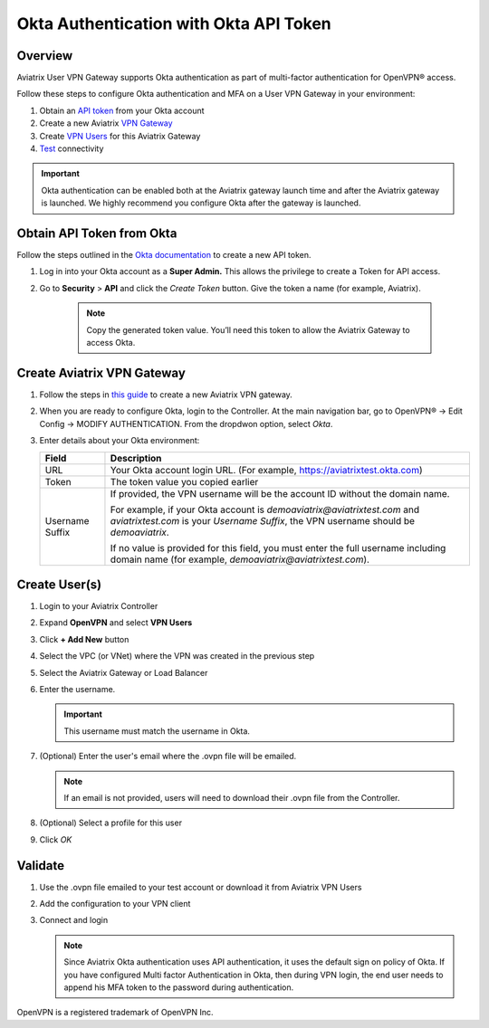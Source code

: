 .. meta::
   :description: Okta Integration in Aviatrix for User SSL VPN authentication
   :keywords: Okta, Aviatrix

.. raw:: html

   <style>
    /* override table no-wrap */
   .wy-table-responsive table td, .wy-table-responsive table th {
       white-space: normal !important;
   }
   </style>

=========================================
Okta Authentication with Okta API Token
=========================================

Overview
--------
Aviatrix User VPN Gateway supports Okta authentication as part of multi-factor authentication for OpenVPN® access.

Follow these steps to configure Okta authentication and MFA on a User VPN Gateway in your environment:

#. Obtain an `API token <#okta-api-token>`__ from your Okta account
#. Create a new Aviatrix `VPN Gateway <#aviatrix-vpn-gateway>`__
#. Create `VPN Users <#create-vpn-users>`__ for this Aviatrix Gateway
#. `Test <#validate>`__ connectivity

.. important::
   Okta authentication can be enabled both at the Aviatrix gateway launch time and after the Aviatrix gateway is launched. We highly recommend you configure Okta after the gateway is launched. 

.. _okta_api_token:
   
Obtain API Token from Okta
--------------------------

Follow the steps outlined in the `Okta documentation <https://developer.okta.com/docs/api/getting_started/getting_a_token>`__ to create a new API token.

#. Log in into your Okta account as a **Super Admin.** This allows the privilege to create a Token for API access.

#. Go to **Security** > **API** and click the `Create Token` button. Give the token a name (for example, Aviatrix).

      .. note::
         Copy the generated token value. You’ll need this token to allow the Aviatrix Gateway to access Okta.

      |image1|

.. _aviatrix_vpn_gateway:

Create Aviatrix VPN Gateway
---------------------------

#. Follow the steps in `this guide <./uservpn.html>`__ to create a new Aviatrix VPN gateway.
#. When you are ready to configure Okta, login to the Controller. At the main navigation bar, go to OpenVPN® -> Edit Config -> MODIFY AUTHENTICATION. From the dropdwon option, select `Okta`.

   |GWOktaMFA|

#. Enter details about your Okta environment:

   +-----------------------+-------------------------------------------------+
   | Field                 | Description                                     |
   +=======================+=================================================+
   | URL                   | Your Okta account login URL. (For example,      |
   |                       | https://aviatrixtest.okta.com)                  |
   +-----------------------+-------------------------------------------------+
   | Token                 | The token value you copied earlier              |
   +-----------------------+-------------------------------------------------+
   | Username Suffix       | If provided, the VPN username                   |
   |                       | will be the account ID without the domain name. |
   |                       |                                                 |
   |                       | For example, if your Okta account is            |
   |                       | `demoaviatrix@aviatrixtest.com` and             |
   |                       | `aviatrixtest.com` is your `Username Suffix`,   |
   |                       | the VPN username should be `demoaviatrix`.      |
   |                       |                                                 |
   |                       | If no value is provided for                     |
   |                       | this field, you must enter the full username    |
   |                       | including domain name (for example,             |
   |                       | `demoaviatrix@aviatrixtest.com`).               |
   +-----------------------+-------------------------------------------------+

   |GWOktaAdditionalFields|

.. _create_vpn_users:

Create User(s)
--------------

#. Login to your Aviatrix Controller
#. Expand **OpenVPN** and select **VPN Users**
#. Click **+ Add New** button
#. Select the VPC (or VNet) where the VPN was created in the previous step
#. Select the Aviatrix Gateway or Load Balancer
#. Enter the username.

   .. important::
      This username must match the username in Okta.

#. (Optional) Enter the user's email where the .ovpn file will be emailed.

   .. note::
      If an email is not provided, users will need to download their .ovpn file from the Controller.

#. (Optional) Select a profile for this user
#. Click `OK`

   |AddVPNUser|

.. _validate:

Validate
--------

#. Use the .ovpn file emailed to your test account or download it from Aviatrix VPN Users
#. Add the configuration to your VPN client
#. Connect and login

   .. note::
      Since Aviatrix Okta authentication uses API authentication, it uses the default sign on policy of Okta.
      If you have configured Multi factor Authentication in Okta, then during VPN login, the end user needs to append his MFA token to the password during authentication.


OpenVPN is a registered trademark of OpenVPN Inc.


.. |image0| image:: How_to_setup_Okta_for_Aviatrix_media/image0.png
   :width: 3.5in
   :height: 0.5in

.. |image1| image:: How_to_setup_Okta_for_Aviatrix_media/image1.jpg
   :width: 5.92708in
   :height: 3.34097in


.. |image2| image:: How_to_setup_Okta_for_Aviatrix_media/image2.jpg
   :width: 5.80069in
   :height: 3.27431in

.. |image3| image:: How_to_setup_Okta_for_Aviatrix_media/image3.jpg
   :width: 3.95417in
   :height: 4.14375in

.. |GWOktaMFA| image:: How_to_setup_Okta_for_Aviatrix_media/gw_okta_mfa.png

.. |GWOktaAdditionalFields| image:: How_to_setup_Okta_for_Aviatrix_media/gw_okta_options.png

.. |AddVPNUser| image:: How_to_setup_Okta_for_Aviatrix_media/add_vpn_user.png

.. disqus::
